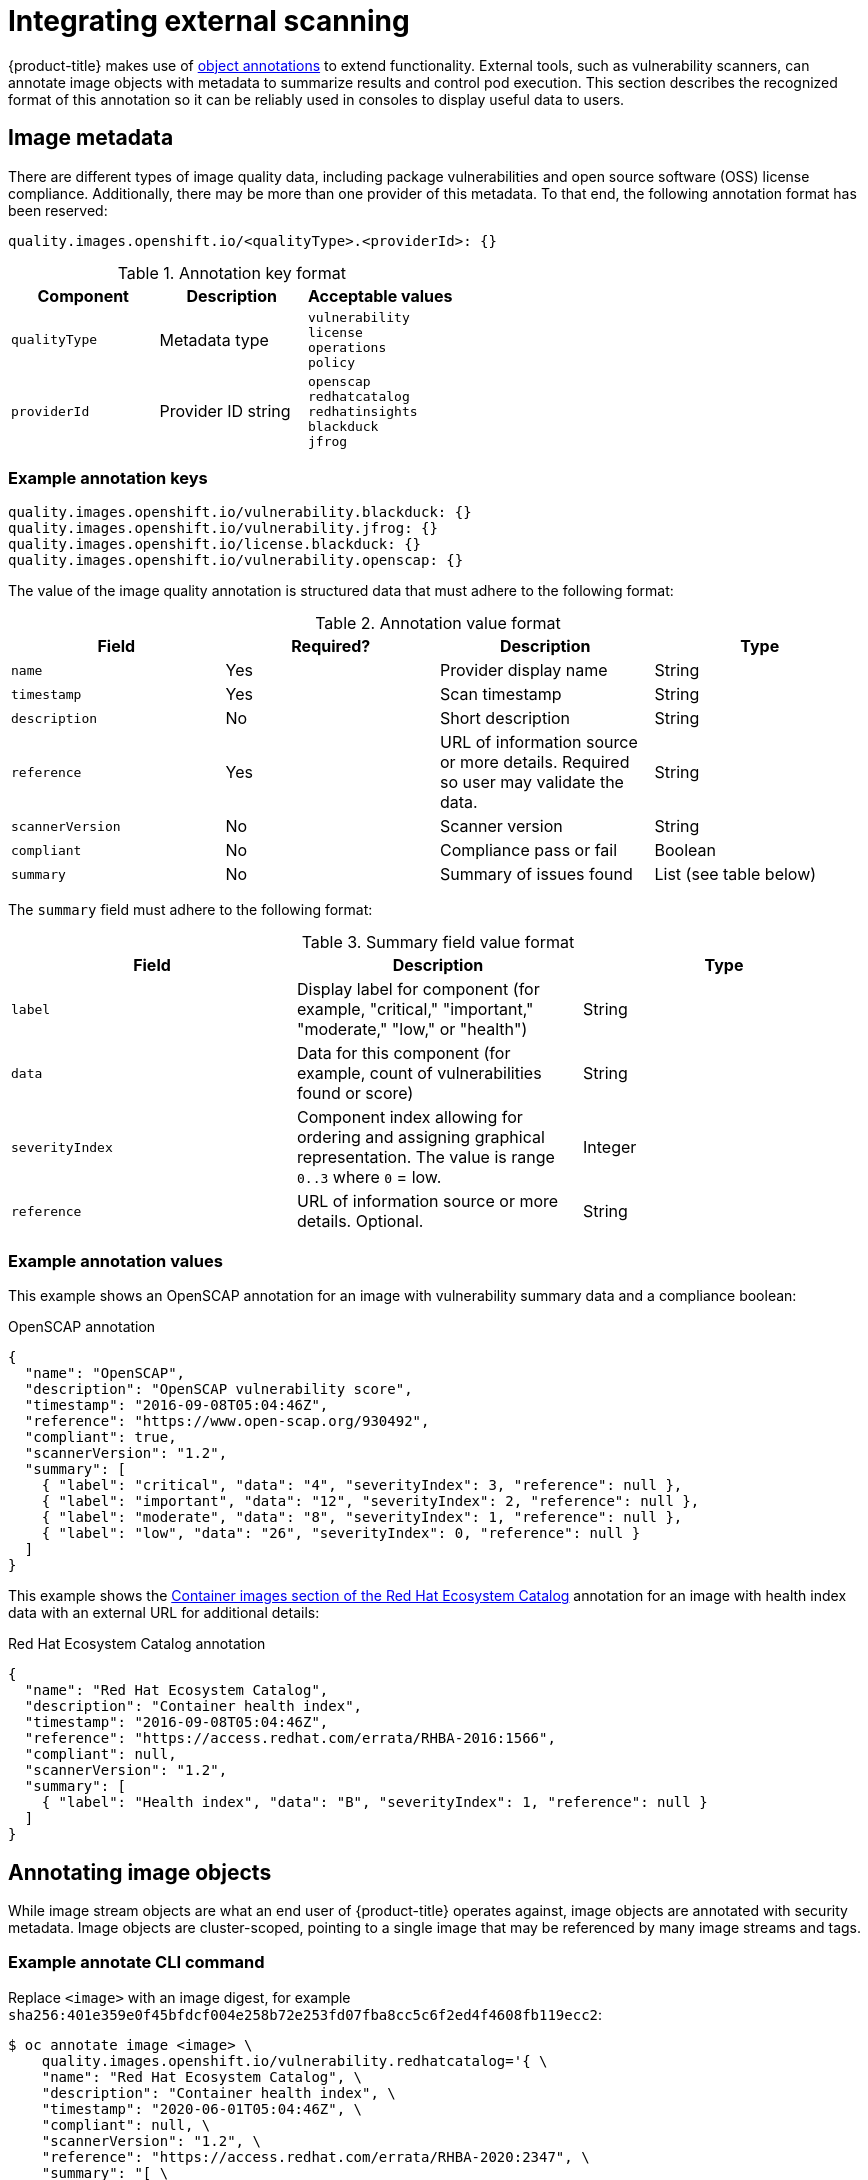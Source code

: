 // Module included in the following assemblies:
//
// * security/container_security/security-container-content.adoc

[id="security-container-content-external-scanning_{context}"]
= Integrating external scanning

[role="_abstract"]
{product-title} makes use of link:https://kubernetes.io/docs/concepts/overview/working-with-objects/annotations/[object annotations]
to extend functionality. External tools, such as vulnerability scanners, can
annotate image objects with metadata to summarize results and control pod
execution. This section describes the recognized format of this annotation so it
can be reliably used in consoles to display useful data to users.

[id="security-image-metadata_{context}"]
== Image metadata

There are different types of image quality data, including package
vulnerabilities and open source software (OSS) license compliance. Additionally,
there may be more than one provider of this metadata. To that end, the following
annotation format has been reserved:

----
quality.images.openshift.io/<qualityType>.<providerId>: {}
----

.Annotation key format
[option="header"]
|===
|Component |Description |Acceptable values

|`qualityType`
|Metadata type
|`vulnerability` +
`license` +
`operations` +
`policy`

|`providerId`
|Provider ID string
|`openscap` +
`redhatcatalog` +
`redhatinsights` +
`blackduck` +
`jfrog`
|===

[id="security-example-annotation-keys_{context}"]
=== Example annotation keys

----
quality.images.openshift.io/vulnerability.blackduck: {}
quality.images.openshift.io/vulnerability.jfrog: {}
quality.images.openshift.io/license.blackduck: {}
quality.images.openshift.io/vulnerability.openscap: {}
----

The value of the image quality annotation is structured data that must adhere to
the following format:

.Annotation value format
[option="header"]
|===
|Field |Required? |Description |Type

|`name`
|Yes
|Provider display name
|String

|`timestamp`
|Yes
|Scan timestamp
|String

|`description`
|No
|Short description
|String
|`reference`
|Yes
|URL of information source or more details. Required so user may validate the data.
|String

|`scannerVersion`
|No
|Scanner version
|String

|`compliant`
|No
|Compliance pass or fail
|Boolean

|`summary`
|No
|Summary of issues found
|List (see table below)
|===

The `summary` field must adhere to the following format:

.Summary field value format
[option="header"]
|===
|Field |Description |Type

|`label`
|Display label for component (for example, "critical," "important," "moderate,"
"low," or "health")
|String

|`data`
|Data for this component (for example, count of vulnerabilities found or score)
|String

|`severityIndex`
|Component index allowing for ordering and assigning graphical
representation. The value is range `0..3` where `0` = low.
|Integer

|`reference`
|URL of information source or more details. Optional.
|String
|===

[id="security-example-annotation-values_{context}"]
=== Example annotation values

This example shows an OpenSCAP annotation for an image with
vulnerability summary data and a compliance boolean:

.OpenSCAP annotation
[source,json]
----
{
  "name": "OpenSCAP",
  "description": "OpenSCAP vulnerability score",
  "timestamp": "2016-09-08T05:04:46Z",
  "reference": "https://www.open-scap.org/930492",
  "compliant": true,
  "scannerVersion": "1.2",
  "summary": [
    { "label": "critical", "data": "4", "severityIndex": 3, "reference": null },
    { "label": "important", "data": "12", "severityIndex": 2, "reference": null },
    { "label": "moderate", "data": "8", "severityIndex": 1, "reference": null },
    { "label": "low", "data": "26", "severityIndex": 0, "reference": null }
  ]
}
----

This example shows the
link:https://catalog.redhat.com/software/containers/explore[Container images section of the Red Hat Ecosystem Catalog]
annotation for an image with health index data
with an external URL for additional details:

.Red Hat Ecosystem Catalog annotation
[source,json]
----
{
  "name": "Red Hat Ecosystem Catalog",
  "description": "Container health index",
  "timestamp": "2016-09-08T05:04:46Z",
  "reference": "https://access.redhat.com/errata/RHBA-2016:1566",
  "compliant": null,
  "scannerVersion": "1.2",
  "summary": [
    { "label": "Health index", "data": "B", "severityIndex": 1, "reference": null }
  ]
}
----

[id="security-annotating-image-objects_{context}"]
== Annotating image objects

While image stream objects
are what an end user of {product-title} operates against,
image objects are annotated with
security metadata. Image objects are cluster-scoped, pointing to a single image
that may be referenced by many image streams and tags.

[id="security-example-annotate-CLI_{context}"]
=== Example annotate CLI command

Replace `<image>` with an image digest, for example
`sha256:401e359e0f45bfdcf004e258b72e253fd07fba8cc5c6f2ed4f4608fb119ecc2`:

[source,terminal]
----
$ oc annotate image <image> \
    quality.images.openshift.io/vulnerability.redhatcatalog='{ \
    "name": "Red Hat Ecosystem Catalog", \
    "description": "Container health index", \
    "timestamp": "2020-06-01T05:04:46Z", \
    "compliant": null, \
    "scannerVersion": "1.2", \
    "reference": "https://access.redhat.com/errata/RHBA-2020:2347", \
    "summary": "[ \
      { "label": "Health index", "data": "B", "severityIndex": 1, "reference": null } ]" }'
----

[id="controlling-pod-execution_{context}"]
== Controlling pod execution

Use the `images.openshift.io/deny-execution` image policy
to programmatically control if an image can be run.

[id="security-controlling-pod-execution-example-annotation_{context}"]
=== Example annotation

[source,yaml]
----
annotations:
  images.openshift.io/deny-execution: true
----

[id="security-integration-reference_{context}"]
== Integration reference

In most cases, external tools such as vulnerability scanners develop a
script or plug-in that watches for image updates, performs scanning, and
annotates the associated image object with the results. Typically this
automation calls the {product-title} {product-version} REST APIs to write the annotation. See
{product-title} REST APIs for general
information on the REST APIs.

[id="security-integration-reference-example-api-call_{context}"]
=== Example REST API call

The following example call using `curl` overrides the value of the
annotation. Be sure to replace the values for `<token>`, `<openshift_server>`,
`<image_id>`, and `<image_annotation>`.

.Patch API call
[source,terminal]
----
$ curl -X PATCH \
  -H "Authorization: Bearer <token>" \
  -H "Content-Type: application/merge-patch+json" \
  https://<openshift_server>:8443/oapi/v1/images/<image_id> \
  --data '{ <image_annotation> }'
----

The following is an example of `PATCH` payload data:

.Patch call data
[source,terminal]
----
{
"metadata": {
  "annotations": {
    "quality.images.openshift.io/vulnerability.redhatcatalog":
       "{ 'name': 'Red Hat Ecosystem Catalog', 'description': 'Container health index', 'timestamp': '2020-06-01T05:04:46Z', 'compliant': null, 'reference': 'https://access.redhat.com/errata/RHBA-2020:2347', 'summary': [{'label': 'Health index', 'data': '4', 'severityIndex': 1, 'reference': null}] }"
    }
  }
}
----

ifdef::openshift-origin[]
[NOTE]
====
Due to the complexity of this API call and challenges with escaping characters,
an API developer tool such as link:https://www.getpostman.com/[Postman] may
assist in creating API calls.
====
endif::[]
